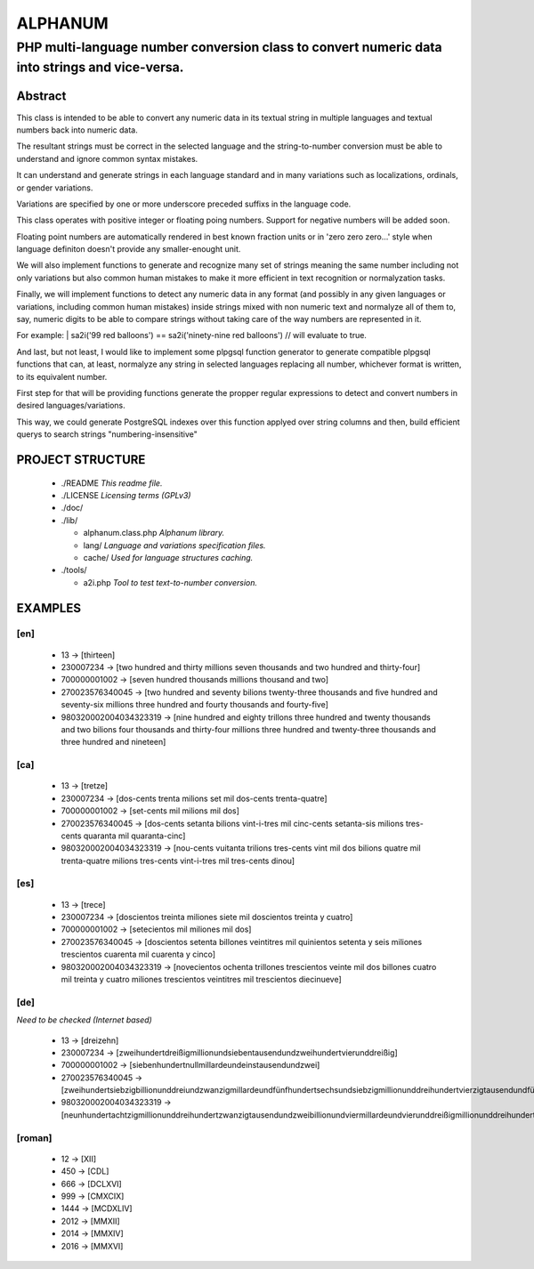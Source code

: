 ========
ALPHANUM
========

-----------------------------------------------------------------------------------------------
PHP multi-language number conversion class to convert numeric data into strings and vice-versa.
-----------------------------------------------------------------------------------------------

Abstract
========

This class is intended to be able to convert any numeric data in its textual string in multiple languages and textual numbers back into numeric data.

The resultant strings must be correct in the selected language and the string-to-number conversion must be able to understand and ignore common syntax mistakes.

It can understand and generate strings in each language standard and in many variations such as localizations, ordinals, or gender variations.

Variations are specified by one or more underscore preceded suffixs in the language code.

This class operates with positive integer or floating poing numbers. Support for negative numbers will be added soon.

Floating point numbers are automatically rendered in best known fraction units or in 'zero zero zero...' style when language definiton doesn't provide any smaller-enought unit.

We will also implement functions to generate and recognize many set of strings meaning the same number including not only variations but also common human mistakes to make it more efficient in text recognition or normalyzation tasks.

Finally, we will implement functions to detect any numeric data in any format (and possibly in any given languages or variations, including common human mistakes) inside strings mixed with non numeric text and normalyze all of them to, say, numeric digits to be able to compare strings without taking care of the way numbers are represented in it.


For example:
| sa2i('99 red balloons') == sa2i('ninety-nine red balloons') // will evaluate to true.


And last, but not least, I would like to implement some plpgsql function generator to generate compatible plpgsql functions that can, at least, normalyze any string in selected languages replacing all number, whichever format is written, to its equivalent number.

First step for that will be providing functions generate the propper regular expressions to detect and convert numbers in desired languages/variations.

This way, we could generate PostgreSQL indexes over this function applyed over string columns and then, build efficient querys to search strings "numbering-insensitive"



PROJECT STRUCTURE
=================

  * ./README *This readme file.*
  * ./LICENSE *Licensing terms (GPLv3)*
  * ./doc/
  * ./lib/

    * alphanum.class.php *Alphanum library.*
    * lang/ *Language and variations specification files.*
    * cache/ *Used for language structures caching.*

  * ./tools/

    * a2i.php *Tool to test text-to-number conversion.*



EXAMPLES
========

[en]
----

  * 13 -> [thirteen]
  * 230007234 -> [two hundred and thirty millions seven thousands and two hundred and thirty-four]
  * 700000001002 -> [seven hundred thousands millions thousand and two]
  * 270023576340045 -> [two hundred and seventy bilions twenty-three thousands and five hundred and seventy-six millions three hundred and fourty thousands and fourty-five]
  * 980320002004034323319 -> [nine hundred and eighty trillons three hundred and twenty thousands and two bilions four thousands and thirty-four millions three hundred and twenty-three thousands and three hundred and nineteen]


[ca]
----

  * 13 -> [tretze]
  * 230007234 -> [dos-cents trenta milions set mil dos-cents trenta-quatre]
  * 700000001002 -> [set-cents mil milions mil dos]
  * 270023576340045 -> [dos-cents setanta bilions vint-i-tres mil cinc-cents setanta-sis milions tres-cents quaranta mil quaranta-cinc]
  * 980320002004034323319 -> [nou-cents vuitanta trilions tres-cents vint mil dos bilions quatre mil trenta-quatre milions tres-cents vint-i-tres mil tres-cents dinou]


[es]
----

  * 13 -> [trece]
  * 230007234 -> [doscientos treinta miliones siete mil doscientos treinta y cuatro]
  * 700000001002 -> [setecientos mil miliones mil dos]
  * 270023576340045 -> [doscientos setenta billones veintitres mil quinientos setenta y seis miliones trescientos cuarenta mil cuarenta y cinco]
  * 980320002004034323319 -> [novecientos ochenta trillones trescientos veinte mil dos billones cuatro mil treinta y cuatro miliones trescientos veintitres mil trescientos diecinueve]


[de]
----

*Need to be checked (Internet based)*

  * 13 -> [dreizehn]
  * 230007234 -> [zweihundertdreißigmillionundsiebentausendundzweihundertvierunddreißig]
  * 700000001002 -> [siebenhundertnullmillardeundeinstausendundzwei]
  * 270023576340045 -> [zweihundertsiebzigbillionunddreiundzwanzigmillardeundfünfhundertsechsundsiebzigmillionunddreihundertvierzigtausendundfünfundvierzig]
  * 980320002004034323319 -> [neunhundertachtzigmillionunddreihundertzwanzigtausendundzweibillionundviermillardeundvierunddreißigmillionunddreihundertdreiundzwanzigtausendunddreihundertneunzehn]


[roman]
-------

  * 12 -> [XII]
  * 450 -> [CDL]
  * 666 -> [DCLXVI]
  * 999 -> [CMXCIX]
  * 1444 -> [MCDXLIV]
  * 2012 -> [MMXII]
  * 2014 -> [MMXIV]
  * 2016 -> [MMXVI]
